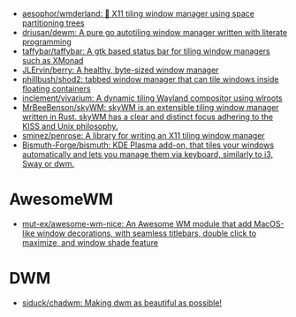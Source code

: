 :PROPERTIES:
:ID:       0a17f347-f414-4207-a131-5e7e51a0690c
:END:
- [[https://github.com/aesophor/wmderland][aesophor/wmderland: 🌳 X11 tiling window manager using space partitioning trees]]
- [[https://github.com/driusan/dewm][driusan/dewm: A pure go autotiling window manager written with literate programming]]
- [[https://github.com/taffybar/taffybar][taffybar/taffybar: A gtk based status bar for tiling window managers such as XMonad]]
- [[https://github.com/JLErvin/berry][JLErvin/berry: A healthy, byte-sized window manager]]
- [[https://github.com/phillbush/shod2][phillbush/shod2: tabbed window manager that can tile windows inside floating containers]]
- [[https://github.com/inclement/vivarium][inclement/vivarium: A dynamic tiling Wayland compositor using wlroots]]
- [[https://github.com/MrBeeBenson/skyWM][MrBeeBenson/skyWM: skyWM is an extensible tiling window manager written in Rust. skyWM has a clear and distinct focus adhering to the KISS and Unix philosophy.]]
- [[https://github.com/sminez/penrose][sminez/penrose: A library for writing an X11 tiling window manager]]
- [[https://github.com/Bismuth-Forge/bismuth][Bismuth-Forge/bismuth: KDE Plasma add-on, that tiles your windows automatically and lets you manage them via keyboard, similarly to i3, Sway or dwm.]]

* AwesomeWM
- [[https://github.com/mut-ex/awesome-wm-nice][mut-ex/awesome-wm-nice: An Awesome WM module that add MacOS-like window decorations, with seamless titlebars, double click to maximize, and window shade feature]]

* DWM
- [[https://github.com/siduck/chadwm][siduck/chadwm: Making dwm as beautiful as possible!]]
